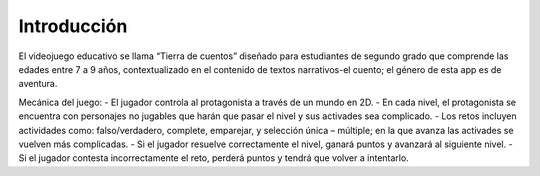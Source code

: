Introducción
=============

El videojuego educativo se llama “Tierra de cuentos” diseñado para estudiantes de segundo grado
que comprende las edades entre 7 a 9 años, contextualizado en el contenido de textos narrativos-el cuento; el género de esta app es de aventura.

Mecánica del juego:
-	El jugador controla al protagonista a través de un mundo en 2D.
-	En cada nivel, el protagonista se encuentra con personajes no jugables que harán que pasar el nivel y sus activades sea complicado.
-	Los retos incluyen actividades como: falso/verdadero, complete, emparejar, y selección única – múltiple; en la que avanza las activades se vuelven más complicadas.
-	Si el jugador resuelve correctamente el nivel, ganará puntos y avanzará al siguiente nivel.
-	Si el jugador contesta incorrectamente el reto, perderá puntos y tendrá que volver a intentarlo.
